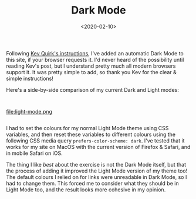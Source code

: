 #+title: Dark Mode
#+date: <2020-02-10>
#+category: Hacks

Following [[https://kevq.uk/how-to-add-css-dark-mode-to-a-website/][Kev Quirk's instructions]], I've added an automatic Dark Mode
to this site, if your browser requests it. I'd never heard of the
possibility until reading Kev's post, but I understand pretty much all
modern browsers support it. It was pretty simple to add, so thank you
Kev for the clear & simple instructions!

Here's a side-by-side comparison of my current Dark and Light modes:

@@html:<div class="row"><div class="column">@@

#+attr_html: :alt Dark Mode
[[file:dark-mode.png]]

@@html:</div><div class="column">@@

#+attr_html: :alt Light Mode
file:light-mode.png

@@html:</div></div>@@

I had to set the colours for my normal Light Mode theme using CSS
variables, and then reset these variables to different colours using
the following CSS media query ~prefers-color-scheme: dark~. I've tested
that it works for my site on MacOS with the current version of Firefox
& Safari, and in mobile Safari on iOS.

The thing I like /best/ about the exercise is not the Dark Mode itself,
but that the process of adding it improved the Light Mode version of
my theme too! The default colours I relied on for links were
unreadable in Dark Mode, so I had to change them. This forced me to
consider what they should be in Light Mode too, and the result looks
more cohesive in my opinion.
* Abstract                                                         :noexport:
I experiment with adding an automatic Dark Mode to this site, if your
browser requests it.

#  LocalWords:  Kev Kev's attr color macOS

